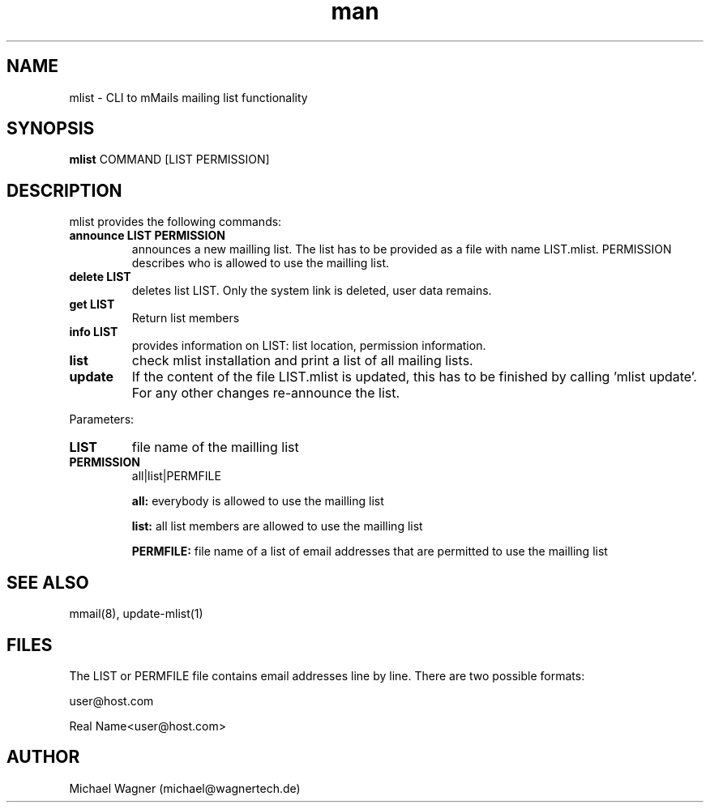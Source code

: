 .\" Manpage for announce-mlist.
.\" Contact mail@wagnertech.de to correct errors or typos.
.TH man 1 "10 Dec 2020" "1.0" "announce-mlist man page"
.SH NAME
mlist \- CLI to mMails mailing list functionality
.SH SYNOPSIS
.B mlist
COMMAND [LIST PERMISSION]
.SH DESCRIPTION
.PP
mlist provides the following commands:
.TP
\fBannounce LIST PERMISSION\fR
announces a new mailling list. The list has to be provided as a file with name LIST.mlist. PERMISSION
describes who is allowed to use the mailling list.
.TP
\fBdelete LIST\fR
deletes list LIST. Only the system link is deleted, user data remains.
.TP
\fBget LIST\fR
Return list members
.TP
\fBinfo LIST\fR
provides information on LIST: list location, permission information.
.TP
\fBlist\fR
check mlist installation and print a list of all mailing lists.
.TP
\fBupdate\fR
If the content of the file LIST.mlist is updated, this has to be finished by calling 'mlist update'.
For any other changes re-announce the list.

.PP
Parameters:
.TP
\fBLIST\fR
file name of the mailling list
.TP
\fBPERMISSION\fR
all|list|PERMFILE

\fBall:\fR everybody is allowed to use the mailling list

\fBlist:\fR all list members are allowed to use the mailling list

\fBPERMFILE:\fR file name of a list of email addresses that are permitted to use the mailling list

.SH SEE ALSO
mmail(8), update-mlist(1)
.SH FILES
The LIST or PERMFILE file contains email addresses line by line. There are two possible formats:

user@host.com

Real Name<user@host.com>
.SH AUTHOR
Michael Wagner (michael@wagnertech.de)
